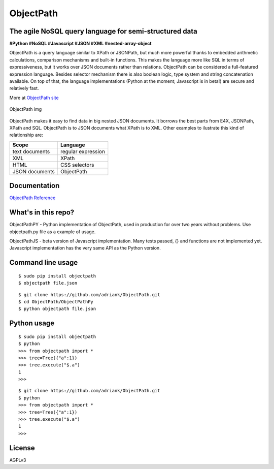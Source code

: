 ObjectPath
==========

The agile NoSQL query language for semi-structured data
-------------------------------------------------------

**#Python #NoSQL #Javascript #JSON #XML #nested-array-object**

ObjectPath is a query language similar to XPath or JSONPath, but much
more powerful thanks to embedded arithmetic calculations, comparison
mechanisms and built-in functions. This makes the language more like SQL
in terms of expressiveness, but it works over JSON documents rather than
relations. ObjectPath can be considered a full-featured expression
language. Besides selector mechanism there is also boolean logic, type
system and string concatenation available. On top of that, the language
implementations (Python at the moment; Javascript is in beta!) are
secure and relatively fast.

More at `ObjectPath site <http://adriank.github.io/ObjectPath>`_

.. figure:: http://adriank.github.io/ObjectPath/img/op-colors.png
   :align: center
   :alt: ObjectPath img

   ObjectPath img
ObjectPath makes it easy to find data in big nested JSON documents. It
borrows the best parts from E4X, JSONPath, XPath and SQL. ObjectPath is
to JSON documents what XPath is to XML. Other examples to ilustrate this
kind of relationship are:

==============  ==================
Scope           Language
==============  ==================
text documents  regular expression
XML             XPath
HTML            CSS selectors
JSON documents  ObjectPath
==============  ==================

Documentation
-------------

`ObjectPath
Reference <http://adriank.github.io/ObjectPath/reference.html>`_

What's in this repo?
--------------------

ObjectPathPY - Python implementation of ObjectPath, used in production
for over two years without problems. Use objectpath.py file as a example
of usage.

ObjectPathJS - beta version of Javascript implementation. Many tests
passed, {} and functions are not implemented yet. Javascript
implementation has the very same API as the Python version.

Command line usage
------------------

::

    $ sudo pip install objectpath
    $ objectpath file.json

::

    $ git clone https://github.com/adriank/ObjectPath.git
    $ cd ObjectPath/ObjectPathPy
    $ python objectpath file.json

Python usage
------------

::

    $ sudo pip install objectpath
    $ python
    >>> from objectpath import *
    >>> tree=Tree({"a":1})
    >>> tree.execute("$.a")
    1
    >>>

::

    $ git clone https://github.com/adriank/ObjectPath.git
    $ python
    >>> from objectpath import *
    >>> tree=Tree({"a":1})
    >>> tree.execute("$.a")
    1
    >>>

License
-------

AGPLv3
